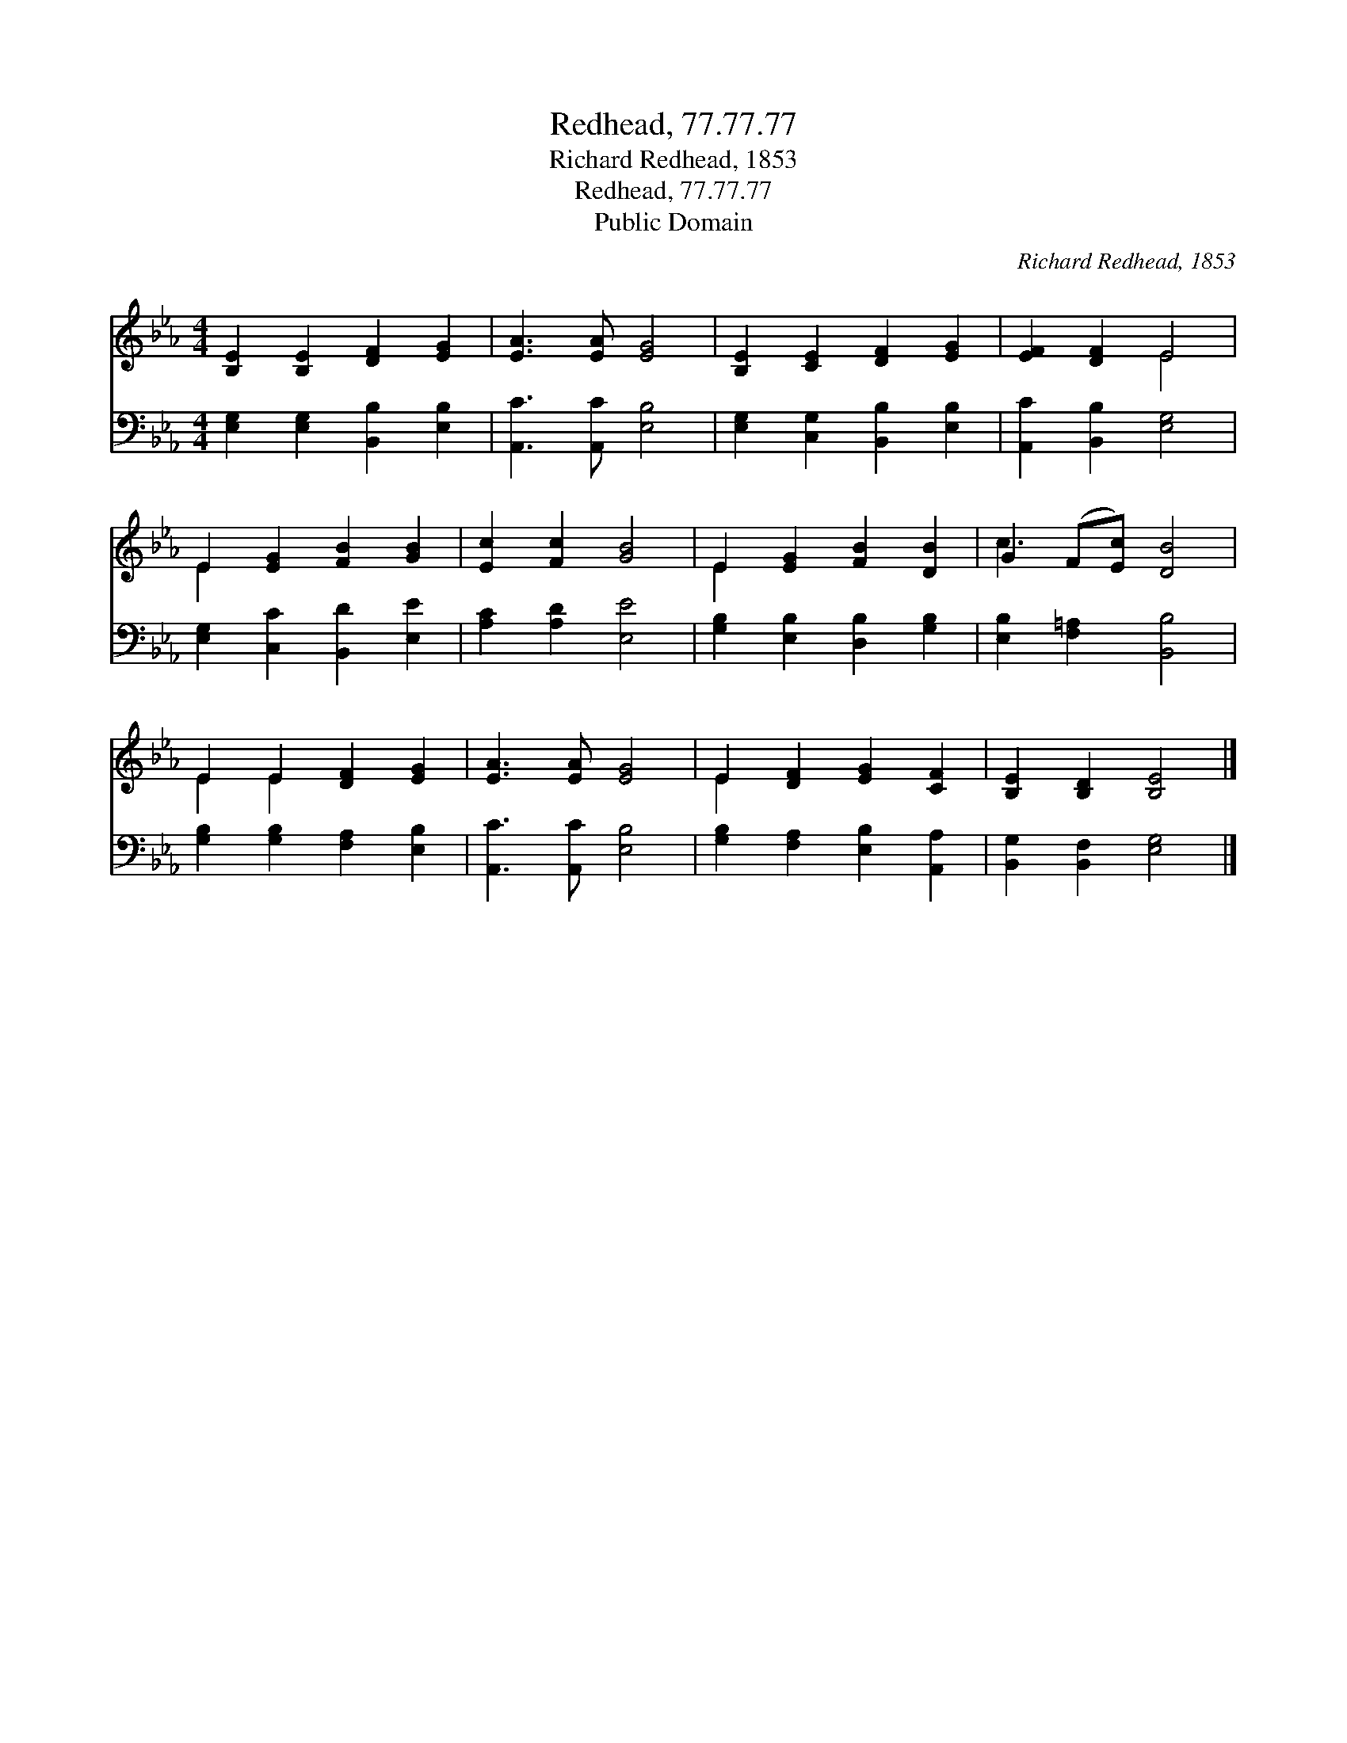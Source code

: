 X:1
T:Redhead, 77.77.77
T:Richard Redhead, 1853
T:Redhead, 77.77.77
T:Public Domain
C:Richard Redhead, 1853
Z:Public Domain
%%score ( 1 2 ) 3
L:1/8
M:4/4
K:Eb
V:1 treble 
V:2 treble 
V:3 bass 
V:1
 [B,E]2 [B,E]2 [DF]2 [EG]2 | [EA]3 [EA] [EG]4 | [B,E]2 [CE]2 [DF]2 [EG]2 | [EF]2 [DF]2 E4 | %4
 E2 [EG]2 [FB]2 [GB]2 | [Ec]2 [Fc]2 [GB]4 | E2 [EG]2 [FB]2 [DB]2 | G2 (F[Ec]) [DB]4 | %8
 E2 E2 [DF]2 [EG]2 | [EA]3 [EA] [EG]4 | E2 [DF]2 [EG]2 [CF]2 | [B,E]2 [B,D]2 [B,E]4 |] %12
V:2
 x8 | x8 | x8 | x4 E4 | E2 x6 | x8 | E2 x6 | c3 x5 | E2 E2 x4 | x8 | E2 x6 | x8 |] %12
V:3
 [E,G,]2 [E,G,]2 [B,,B,]2 [E,B,]2 | [A,,C]3 [A,,C] [E,B,]4 | [E,G,]2 [C,G,]2 [B,,B,]2 [E,B,]2 | %3
 [A,,C]2 [B,,B,]2 [E,G,]4 | [E,G,]2 [C,C]2 [B,,D]2 [E,E]2 | [A,C]2 [A,D]2 [E,E]4 | %6
 [G,B,]2 [E,B,]2 [D,B,]2 [G,B,]2 | [E,B,]2 [F,=A,]2 [B,,B,]4 | [G,B,]2 [G,B,]2 [F,A,]2 [E,B,]2 | %9
 [A,,C]3 [A,,C] [E,B,]4 | [G,B,]2 [F,A,]2 [E,B,]2 [A,,A,]2 | [B,,G,]2 [B,,F,]2 [E,G,]4 |] %12

